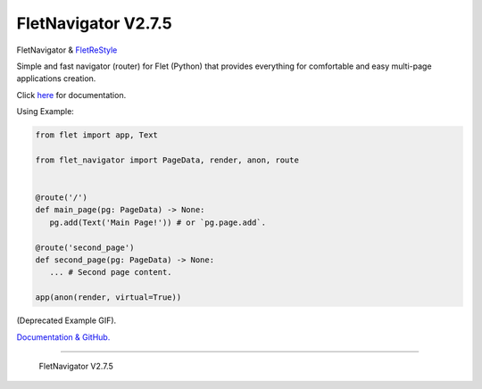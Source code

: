 ~~~~~~~~~~~~~~~~~~~~~
FletNavigator V2.7.5
~~~~~~~~~~~~~~~~~~~~~

.. image :: https://github.com/xzripper/flet_navigator/raw/main/example2.gif
   :width: 500

FletNavigator & `FletReStyle <https://github.com/xzripper/flet_restyle>`_

Simple and fast navigator (router) for Flet (Python) that provides everything for comfortable and easy multi-page applications creation.

Click `here <https://github.com/xzripper/flet_navigator/blob/main/flet-navigator-docs.md>`_ for documentation.

Using Example:

.. code :: python

   from flet import app, Text

   from flet_navigator import PageData, render, anon, route


   @route('/')
   def main_page(pg: PageData) -> None:
      pg.add(Text('Main Page!')) # or `pg.page.add`.

   @route('second_page')
   def second_page(pg: PageData) -> None:
      ... # Second page content.

   app(anon(render, virtual=True))

.. image :: https://raw.githubusercontent.com/xzripper/flet_navigator/main/example.gif
   :width: 400

(Deprecated Example GIF).

`Documentation & GitHub. <https://github.com/xzripper/flet_navigator/blob/main/flet-navigator-docs.md>`_

-----------------------------------------------

   FletNavigator V2.7.5
